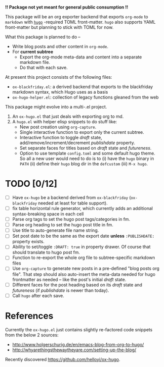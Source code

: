 *!! Package not yet meant for general public consumption !!*

This package will be an org exporter backend that exports =org-mode= to =markdown= with [[https://gohugo.io/][=hugo=]] -required TOML front-matter. =hugo= also supports YAML front-matter but planning to stick with TOML for now.

What this package is planned to do --

- Write blog posts and other content in =org-mode=.
- For *current subtree*
  - Export the org-mode meta-data and content into a separate markdown file.
  - Do that with each save.


At present this project consists of the following files:

- =ox-blackfriday.el=: a derived backend that exports to the blackfriday markdown syntax, which Hugo uses as a basis
- =ox-hugo-helper.el=: collection of legacy functions gleaned from the web

This package might evolve into a multi-.el project.

1. An =ox-hugo.el= that just deals with exporting org to md.
2. A =hugo.el= with helper elisp snippets to do stuff like:
   - New post creation using =org-capture=.
   - Single interactive function to export only the current subtree.
   - Interactive function to toggle /draft/ state, add/remove/increment/decrement /publishdate/ property.
   - Set separate faces for titles based on /draft/ state and /futureness/.
   - Option to use template =config.toml= and some default hugo theme. So all a new user would need to do is to (i) have the =hugo= binary in =PATH= (ii) define their =hugo= blog dir in the =defcustom= (iii) =M-x hugo=.

* TODO [0/12]
- [ ] Have =ox-hugo= be a backend derived from =ox-blackfriday= (=ox-blackfriday= needed at least for table support).
- [ ] fix table horizontal rule generator, which currently adds an additional syntax-breaking space in each cell
- [ ] Parse org tags to set the hugo post tags/categories in fm.
- [ ] Parse org heading to set the hugo post title in fm.
- [ ] Use title to auto-generate file name string.
- [ ] Set post date to be the same as the export date *unless* =:PUBLISHDATE:= property exists.
- [ ] Ability to set/toggle =:DRAFT: true= in property drawer. Of course that should translate to hugo post fm.
- [ ] Function to re-export the whole org file to subtree-specific markdown files
- [ ] Use =org-capture= to generate new posts in a pre-defined "blog posts org file". That step should also auto-insert the meta-data needed for hugo frontmatter as needed -- like the post's initial /draft/ state.
- [ ] Different faces for the post heading based on its /draft/ state and /futureness/ (if /publishdate/ is newer than today).
- [ ] Call =hugo= after each save.

* References
Currently the =ox-hugo.el= just contains slightly re-factored code snippets from the below 2 sources:
- http://www.holgerschurig.de/en/emacs-blog-from-org-to-hugo/
- http://whyarethingsthewaytheyare.com/setting-up-the-blog/

Recently discovered https://github.com/helloyi/ox-hugo.

